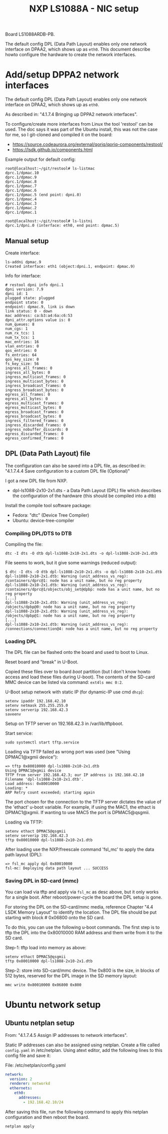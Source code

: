 # -*- fill-column: 76; -*-
#+Title: NXP LS1088A - NIC setup
#+OPTIONS: ^:nil

Board LS1088ARDB-PB.

The default config DPL (Data Path Layout) enables only one network interface on
DPAA2, which shows up as =eth0=. This document describe howto configure the
hardware to create the network interfaces.

* Add/setup DPPA2 network interfaces

The default config DPL (Data Path Layout) enables only one network interface
on DPAA2, which shows up as =eth0=.

As described in: "4.1.7.4 Bringing up DPPA2 network interfaces".

To configure/create more interfaces from Linux the tool 'restool' can be
used.  The doc says it was part of the Ubuntu install, this was not the case
for me, so I git-cloned and compiled it on the board:
 - https://source.codeaurora.org/external/qoriq/qoriq-components/restool/
 - https://lsdk.github.io/components.html

Example output for default config:
#+begin_example
root@localhost:~/git/restool# ls-listmac 
dprc.1/dpmac.10 
dprc.1/dpmac.9 
dprc.1/dpmac.8 
dprc.1/dpmac.7 
dprc.1/dpmac.6 
dprc.1/dpmac.5 (end point: dpni.0)
dprc.1/dpmac.4 
dprc.1/dpmac.3 
dprc.1/dpmac.2 
dprc.1/dpmac.1 

root@localhost:~/git/restool# ls-listni  
dprc.1/dpni.0 (interface: eth0, end point: dpmac.5)
#+end_example

** Manual setup

Create interface:
#+begin_example
ls-addni dpmac.9
Created interface: eth1 (object:dpni.1, endpoint: dpmac.9)
#+end_example

Info for interface:
#+begin_example
# restool dpni info dpni.1
dpni version: 7.9
dpni id: 1
plugged state: plugged
endpoint state: 0
endpoint: dpmac.9, link is down
link status: 0 - down
mac address: ca:b3:a4:6a:c6:53
dpni_attr.options value is: 0
num_queues: 8
num_cgs: 1
num_rx_tcs: 1
num_tx_tcs: 1
mac_entries: 16
vlan_entries: 0
qos_entries: 0
fs_entries: 64
qos_key_size: 0
fs_key_size: 56
ingress_all_frames: 0
ingress_all_bytes: 0
ingress_multicast_frames: 0
ingress_multicast_bytes: 0
ingress_broadcast_frames: 0
ingress_broadcast_bytes: 0
egress_all_frames: 0
egress_all_bytes: 0
egress_multicast_frames: 0
egress_multicast_bytes: 0
egress_broadcast_frames: 0
egress_broadcast_bytes: 0
ingress_filtered_frames: 0
ingress_discarded_frames: 0
ingress_nobuffer_discards: 0
egress_discarded_frames: 0
egress_confirmed_frames: 0
#+end_example

** DPL (Data Path Layout) file

The configuration can also be saved into a DPL file, as described in:
"4.1.7.4.4 Save configuration to a custom DPL file (Optional)"

I got a new DPL file from NXP.
- dpl-ls1088-2x10-2x1.dts - a Data Path Layout (DPL) file which describes
  the configuration of the hardware (this should be compiled into a dtb)

Install the compile tool software package:
- Fedora: "dtc" (Device Tree Compiler)
- Ubuntu: device-tree-compiler

*** Compiling DPL/DTS to DTB

Compiling the file:

#+begin_example
dtc -I dts -O dtb dpl-ls1088-2x10-2x1.dts -o dpl-ls1088-2x10-2x1.dtb
#+end_example

File seems to work, but it give some warnings (reduced output):
#+begin_example
$ dtc -I dts -O dtb dpl-ls1088-2x10-2x1.dts -o dpl-ls1088-2x10-2x1.dtb
dpl-ls1088-2x10-2x1.dtb: Warning (unit_address_vs_reg): /containers/dprc@1: node has a unit name, but no reg property
dpl-ls1088-2x10-2x1.dtb: Warning (unit_address_vs_reg): /containers/dprc@1/objects/obj_set@dpbp: node has a unit name, but no reg property
[...]
dpl-ls1088-2x10-2x1.dtb: Warning (unit_address_vs_reg): /objects/dpbp@0: node has a unit name, but no reg property
dpl-ls1088-2x10-2x1.dtb: Warning (unit_address_vs_reg): /objects/dpbp@1: node has a unit name, but no reg property
[...]
dpl-ls1088-2x10-2x1.dtb: Warning (unit_address_vs_reg): /connections/connection@4: node has a unit name, but no reg property
#+end_example

*** Loading DPL

The DPL file can be flashed onto the board and used to boot to Linux.

Reset board and "break" in U-Boot.

Copied these files over to board /boot/ partition (but I don't know howto
access and load these files during U-boot). The contents of the SD-card MMC
device can be listed via command: =ext4ls mmc 0:2=.

U-Boot setup network with static IP (for dynamic-IP use cmd =dhcp=):
#+begin_example
setenv ipaddr 192.168.42.10
setenv netmask 255.255.255.0
setenv serverip 192.168.42.3
saveenv
#+end_example

Setup on TFTP server on 192.168.42.3 in /var/lib/tftpboot.

Start service:
#+begin_example
sudo systemctl start tftp.service
#+end_example

Loading via TFTP failed as wrong port was used (see "Using DPMAC1@xgmii
device"):
#+begin_example
=> tftp 0x80010000 dpl-ls1088-2x10-2x1.dtb
Using DPMAC1@xgmii device
TFTP from server 192.168.42.3; our IP address is 192.168.42.10
Filename 'dpl-ls1088-2x10-2x1.dtb'.
Load address: 0x80010000
Loading: *
ARP Retry count exceeded; starting again
#+end_example

The port chosen for the connection to the TFTP server dictates the value of
the 'ethact' u-boot variable. For example, if using the MAC1, the ethact is
DPMAC1@xgmii. If wanting to use MAC5 the port is DPMAC5@qsgmii.

Loading via TFTP:
#+begin_example
setenv ethact DPMAC5@qsgmii
setenv serverip 192.168.42.3
tftp 0x80010000 dpl-ls1088-2x10-2x1.dtb
#+end_example

After loading use the NXP/freescale command 'fsl_mc' to apply the data path
layout (DPL):
#+begin_example
=> fsl_mc apply dpl 0x80010000
fsl-mc: Deploying data path layout ... SUCCESS
#+end_example

*** Saving DPL in SD-card (mmc)

You can load via tftp and apply via =fsl_mc= as desc above, but it only
works for a single boot. After reboot/power-cycle the board the DPL setup is
gone.

For storing the DPL on the SD-card/mmc media, reference Chapter "4.4 LSDK
Memory Layout" to identify the location. The DPL file should be put starting
with block # 0x06800 onto the SD card.

To do this, you can use the following u-boot commands. The first step is to
tftp the DPL into the 0x80010000 RAM address and them write from it to the
SD card.

Step-1: tftp load into memory as above:
#+begin_example
setenv ethact DPMAC5@qsgmii
tftp 0x80010000 dpl-ls1088-2x10-2x1.dtb
#+end_example

Step-2: store into SD-card/mmc device. The 0x800 is the size, in blocks of
512 bytes, reserved for the DPL image in the SD memory layout:
#+begin_example
mmc write 0x80010000 0x06800 0x800
#+end_example


* Ubuntu network setup

** Ubuntu netplan setup

From: "4.1.7.4.5 Assign IP addresses to network interfaces".

Static IP addresses can also be assigned using netplan. Create a file called
=config.yaml= in /etc/netplan. Using atext editor, add the following lines
to this config file and save it:

File: /etc/netplan/config.yaml
#+begin_src yaml
network:
  version: 2
  renderer: networkd
  ethernets: 
    eth0:
      addresses:
        - 192.168.42.10/24
#+end_src

After saving this file, run the following command to apply this netplan
configuration and then reboot the board.

#+begin_example
netplan apply
#+end_example
